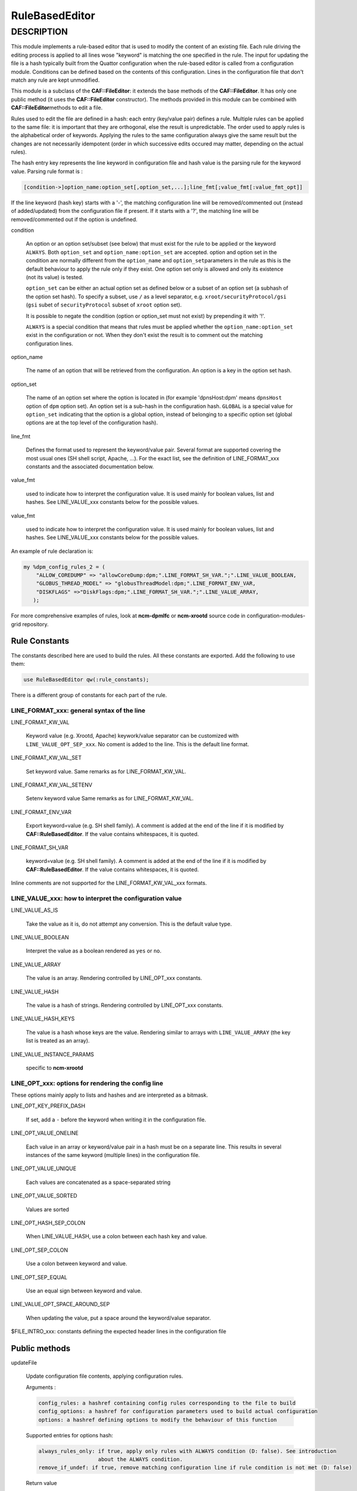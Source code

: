 
###############
RuleBasedEditor
###############

.. highlight:: perl


***********
DESCRIPTION
***********


This module implements a rule-based editor that is used to modify the content
of an existing file. Each rule driving the editing process is applied to all
lines wose "keyword" is matching the one specified in the rule. The input for
updating the file is a hash typically built from the Quattor configuration when
the rule-based editor is called from a configuration module. Conditions can be defined
based on the contents of this configuration. Lines in the configuration file
that don't match any rule are kept unmodified.

This module is a subclass of the \ **CAF::FileEditor**\ : it extends the base methods of
the \ **CAF::FileEditor**\ . It has only one public method (it uses the \ **CAF::FileEditor**\  constructor).
The methods provided in this module can be combined with \ **CAF::FileEditor**\ 
methods to edit a file.

Rules used to edit the file are defined in a hash: each entry (key/value pair) defines a rule.
Multiple rules can be applied to the same file: it is important that they are
orthogonal, else the result is unpredictable. The order used to apply rules is the alphabetical
order of keywords. Applying the rules to the same configuration always give the same result
but the changes are not necessarily idempotent (order in which successive edits occured
may matter, depending on the actual rules).

The hash entry key represents the line keyword in configuration file and
hash value is the parsing rule for the keyword value. Parsing rule format is :


.. code-block:: perl

       [condition->]option_name:option_set[,option_set,...];line_fmt[;value_fmt[:value_fmt_opt]]


If the line keyword (hash key) starts with a '-', the matching
configuration line will be removed/commented out (instead of added/updated) from the
configuration file if present. If it starts with a '?', the
matching line will be removed/commented out if the option is undefined.


condition
 
 An option or an option set/subset (see below) that must exist for the rule to be applied
 or the keyword \ ``ALWAYS``\ .
 Both \ ``option_set``\  and \ ``option_name:option_set``\  are accepted. option and option set
 in the condition are normally different from the \ ``option_name``\  and \ ``option_set``\ 
 parameters in the rule as this is the default behaviour to apply the rule only if
 they exist. One option set only is allowed and only its existence (not its value) is tested.
 
 \ ``option_set``\  can be either an actual option set as defined below or a subset of an option set
 (a subhash of the option set hash). To specify a subset, use \ ``/``\  as a level separator, 
 e.g. \ ``xroot/securityProtocol/gsi``\  (\ ``gsi``\  subet of \ ``securityProtocol``\  subset of \ ``xroot``\  option set).
 
 It is possible to negate the condition (option or option_set must not exist)
 by prepending it with '!'.
 
 \ ``ALWAYS``\  is a special condition that means that rules must be applied whether
 the \ ``option_name:option_set``\  exist in the configuration or not. When they don't exist
 the result is to comment out the matching configuration lines.
 


option_name
 
 The name of an option that will be retrieved from the configuration. An option is
 a key in the option set hash.
 


option_set
 
 The name of an option set where the option is located in (for example 'dpnsHost:dpm'
 means \ ``dpnsHost``\  option of \ ``dpm``\  option set). An option set is a sub-hash in the configuration
 hash. \ ``GLOBAL``\  is a special value for \ ``option_set``\  indicating that the option is a global option,
 instead of belonging to a specific option set (global options are at the top level of the configuration
 hash).
 


line_fmt
 
 Defines the format used to represent the keyword/value pair. Several format are supported covering
 the most usual ones (SH shell script, Apache, ...). For the exact list, see the definition of
 LINE_FORMAT_xxx constants and the associated documentation below.
 


value_fmt
 
 used to indicate how to interpret the configuration value. It is used mainly for
 boolean values, list and hashes. See LINE_VALUE_xxx constants below for the possible values.
 


value_fmt
 
 used to indicate how to interpret the configuration value. It is used mainly for
 boolean values, list and hashes. See LINE_VALUE_xxx constants below for the possible values.
 


An example of rule declaration is:


.. code-block:: perl

     my %dpm_config_rules_2 = (
         "ALLOW_COREDUMP" => "allowCoreDump:dpm;".LINE_FORMAT_SH_VAR.";".LINE_VALUE_BOOLEAN,
         "GLOBUS_THREAD_MODEL" => "globusThreadModel:dpm;".LINE_FORMAT_ENV_VAR,
         "DISKFLAGS" =>"DiskFlags:dpm;".LINE_FORMAT_SH_VAR.";".LINE_VALUE_ARRAY,
        );


For more comprehensive examples of rules, look at \ **ncm-dpmlfc**\  or \ **ncm-xrootd**\  source code in
configuration-modules-grid repository.

Rule Constants
==============


The constants described here are used to build the rules. All these
constants are exported. Add the following to use them:


.. code-block:: perl

     use RuleBasedEditor qw(:rule_constants);


There is a different group of constants for each part of the rule.

LINE_FORMAT_xxx: general syntax of the line
-------------------------------------------



LINE_FORMAT_KW_VAL
 
 Keyword value (e.g. Xrootd, Apache) keywork/value separator can be customized with \ ``LINE_VALUE_OPT_SEP_xxx``\ . No coment is added to the line.
 This is the default line format.
 


LINE_FORMAT_KW_VAL_SET
 
 Set keyword value. Same remarks as for LINE_FORMAT_KW_VAL.
 


LINE_FORMAT_KW_VAL_SETENV
 
 Setenv keyword value Same remarks as for LINE_FORMAT_KW_VAL.
 


LINE_FORMAT_ENV_VAR
 
 Export keyword=value (e.g. SH shell family). A comment is added at the end of the line if it
 is modified by \ **CAF::RuleBasedEditor**\ . If the value contains whitespaces, it is quoted.
 


LINE_FORMAT_SH_VAR
 
 keyword=value (e.g. SH shell family). A comment is added at the end of the line if it is modified by \ **CAF::RuleBasedEditor**\ .
 If the value contains whitespaces, it is quoted.
 


Inline comments are not supported for the LINE_FORMAT_KW_VAL_xxx formats.


LINE_VALUE_xxx: how to interpret the configuration value
--------------------------------------------------------



LINE_VALUE_AS_IS
 
 Take the value as it is, do not attempt any conversion. This is the default value type.
 


LINE_VALUE_BOOLEAN
 
 Interpret the value as a boolean rendered as \ ``yes``\  or \ ``no``\ .
 


LINE_VALUE_ARRAY
 
 The value is an array. Rendering controlled by LINE_OPT_xxx constants.
 


LINE_VALUE_HASH
 
 The value is a hash of strings. Rendering controlled by LINE_OPT_xxx constants.
 


LINE_VALUE_HASH_KEYS
 
 The value is a hash whose keys are the value. Rendering similar to arrays with 
 \ ``LINE_VALUE_ARRAY``\  (the key list is treated as an array).
 


LINE_VALUE_INSTANCE_PARAMS
 
 specific to \ **ncm-xrootd**\ 
 



LINE_OPT_xxx: options for rendering the config line
---------------------------------------------------


These options mainly apply to lists and hashes and are interpreted as a bitmask.


LINE_OPT_KEY_PREFIX_DASH
 
 If set, add a \ ``-``\  before the keyword when writing it in the configuration file.
 


LINE_OPT_VALUE_ONELINE
 
 Each value in an array or keyword/value pair in a hash must be on a separate line. This results in
 several instances of the same keyword (multiple lines) in the configuration file.
 


LINE_OPT_VALUE_UNIQUE
 
 Each values are concatenated as a space-separated string
 


LINE_OPT_VALUE_SORTED
 
 Values are sorted
 


LINE_OPT_HASH_SEP_COLON
 
 When LINE_VALUE_HASH, use a colon between each hash key and value.
 


LINE_OPT_SEP_COLON
 
 Use a colon between keyword and value.
 


LINE_OPT_SEP_EQUAL
 
 Use an equal sign between keyword and value.
 


LINE_VALUE_OPT_SPACE_AROUND_SEP
 
 When updating the value, put a space around the keyword/value separator.
 


$FILE_INTRO_xxx: constants defining the expected header lines in the configuration file



Public methods
==============



updateFile
 
 Update configuration file contents,  applying configuration rules.
 
 Arguments :
 
 
 .. code-block:: perl
 
      config_rules: a hashref containing config rules corresponding to the file to build
      config_options: a hashref for configuration parameters used to build actual configuration
      options: a hashref defining options to modify the behaviour of this function
 
 
 Supported entries for options hash:
 
 
 .. code-block:: perl
 
      always_rules_only: if true, apply only rules with ALWAYS condition (D: false). See introduction
                         about the ALWAYS condition.
      remove_if_undef: if true, remove matching configuration line if rule condition is not met (D: false)
 
 
 Return value
 
 
 .. code-block:: perl
 
      sucess: 1
      error processing of one or more rules: 0
      argument error or error duing rule processing: undef
 
 



Private methods
===============



formatAttributeValue
 
 This function formats an attribute value based on the value format specified.
 
 Arguments:
 
 
 .. code-block:: perl
 
      attr_value : attribute value (type interpreted based on C<value_fmt>)
      line_fmt : line format (see LINE_FORMAT_xxx constants)
      value_fmt : value format (see LINE_VALUE_xxx constants)
      line_opt: line rendering options
 
 
 Return value:
 
 
 .. code-block:: perl
 
      A string corresponding to the value formatted according to the format specified by arguments
      or undef in case of an internal error (missing arguments)
 
 


_formatConfigLine
 
 This function formats a configuration line using keyword and value,
 according to the line format requested. Values containing spaces are
 quoted if the line format is not LINE_FORMAT_KW_VAL.
 
 Arguments :
 
 
 .. code-block:: perl
 
      keyword : line keyword
      value : keyword value (can be an empty string)
      line_fmt : line format (see LINE_FORMAT_xxx constants)
      line_opt: line rendering options
 
 
 Return value:
 
 
 .. code-block:: perl
 
      A string corresponding to the line formatted according to line_fmt
      or undef in case of an internal error (missing arguments)
 
 


_escape_regexp_string
 
 Help method to escape all characters with a special interpretation in the context
 of a regexp.
 
 Arguments:
 
 
 .. code-block:: perl
 
      regexp_str: initial regexp string (characters not escaped)
 
 
 Return value:
 
 
 .. code-block:: perl
 
      string: regexp with all specail characters escaped
 
 


_buildLinePattern
 
 This function builds a pattern that will match an existing configuration line for
 the configuration parameter specified. The pattern built takes into account the line format.
 Every whitespace in the pattern (configuration parameter) are replaced by \s+.
 If the line format is LINE_FORMAT_KW_VAL, no whitespace is
 imposed at the end of the pattern, as this format can be used to write a configuration
 directive as a keyword with no value.
 
 Arguments :
 
 
 .. code-block:: perl
 
      config_param: parameter to update
      line_fmt: line format (see LINE_FORMAT_xxx constants)
      line_opt: line rendering options
      config_value: when defined, make it part of the pattern (used when multiple lines
                    with the same keyword are allowed)
 
 
 Return value:
 
 
 .. code-block:: perl
 
      A string containing the pattern to use to match the line in the file or undef
      in case of an internal error (missing argument or an invalid line format).
 
 


_commentConfigLine
 
 This function comments out a configuration line matching the configuration parameter.
 Match operation takes into account the line format.
 
 Arguments :
 
 
 .. code-block:: perl
 
      config_param: parameter to update
      line_fmt : line format (see LINE_FORMAT_xxx constants)
      line_opt: line rendering options
 
 
 Return value:
 
 
 .. code-block:: perl
 
      success: 1
      error during processing: 0
      internal error (missing argument): undef
 
 


_updateConfigLine
 
 This function does the actual update of a configuration line after doing the final
 line formatting based on the line format.
 
 Arguments :
 
 
 .. code-block:: perl
 
      config_param: parameter to update
      config_value: parameter value (can be an empty string)
      line_fmt: line format (see LINE_FORMAT_xxx constants)
      line_opt: line rendering options
      multiple: if true, multiple lines with the same keyword can exist (D: false)
 
 
 Return value:
 
 
 .. code-block:: perl
 
      undef or 1 in case of an internal error (missing argument)
 
 


_parse_rule
 
 Parse a rule and return as a hash the information necessary to edit lines. If the rule
 condition is not met, undef is returned. If an error occured, the hash contains more
 information about the error.
 
 Arguments :
 
 
 .. code-block:: perl
 
      rule: rule to parse
      config_options: configuration parameters used to build actual configuration
      parser_options: a hashref defining options to modify the behaviour of this function
 
 
 Supported entries for options hash:
 
 
 .. code-block:: perl
 
      always_rules_only: if true, apply only rules with ALWAYS condition (D: false). See introduction
                         about the ALWAYS condition.
      remove_if_undef: if true, remove matching configuration line if rule condition is not met (D: false)
 
 
 Return value: undef if the rule condition is not met or a hash with the following information:
 
 
 .. code-block:: perl
 
      error_msg: a non empty string if an error happened during parsing
      remove_matching_lines: a boolean indicating that the matching lines must be removed
      option_sets: a list of option sets containing the attribute to use in the updated line
      attribute: the option attribute to use in the updated line
 
 


_apply_rules
 
 Apply configuration rules. This method is the real workhorse of the rule-based editor.
 
 Arguments :
 
 
 .. code-block:: perl
 
      config_rules: config rules corresponding to the file to build
      config_options: configuration parameters used to build actual configuration. Note that keys in the
                      config_options hash are interpreted as escaped (generally harmless if they are not as the
                      killing sequence, '_'+ 2 hex digit, is unlikely to occur in this context. Use camel case
                      for keys to prevent problems).
      parser_options: a hash setting options to modify the behaviour of this function
 
 
 Supported entries for options hash:
 
 
 .. code-block:: perl
 
      always_rules_only: if true, apply only rules with ALWAYS condition (D: false)
      remove_if_undef: if true, remove matching configuration line if rule condition is not met (D: false)
 
 
 Return value:
 
 
 .. code-block:: perl
 
      success: 1
      error processing one or more rules: 0
      undef in case of an internal error (missing argument)
 
 



